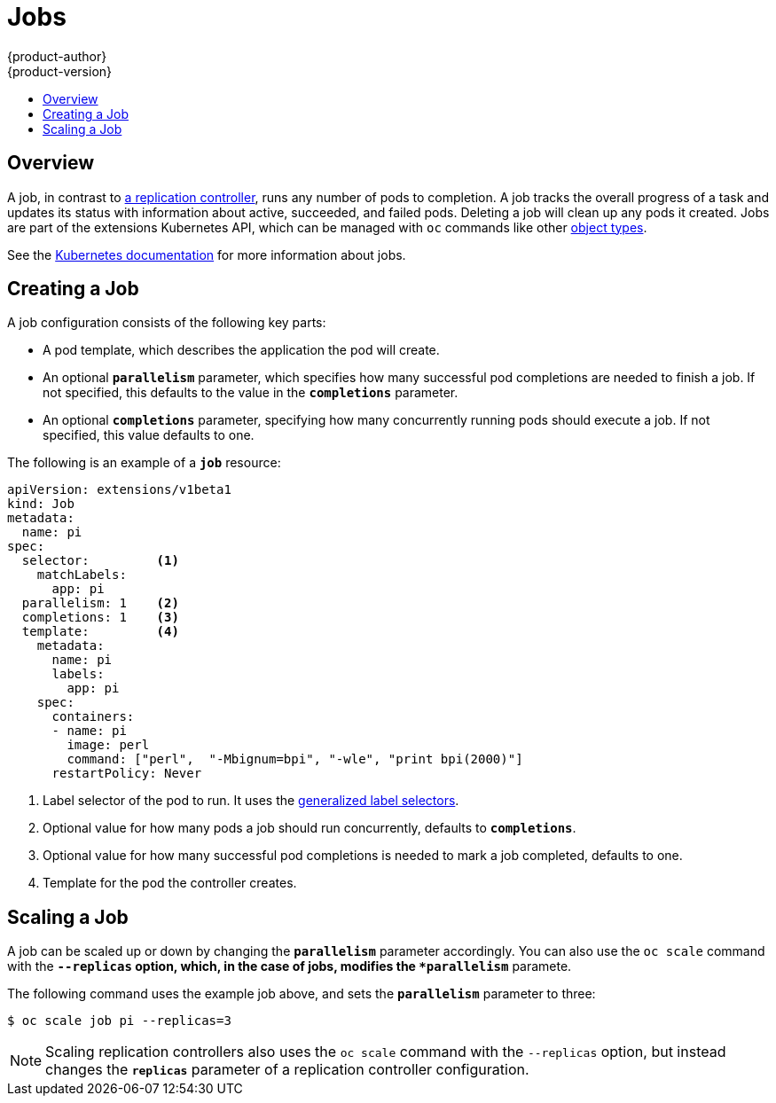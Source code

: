 = Jobs
{product-author}
{product-version}
:data-uri:
:icons:
:experimental:
:toc: macro
:toc-title:
:prewrap!:

toc::[]

== Overview
A job, in contrast to
link:../architecture/core_concepts/deployments.html#replication-controllers[a
replication controller], runs any number of pods to completion. A job tracks the
overall progress of a task and updates its status with information about active,
succeeded, and failed pods. Deleting a job will clean up any pods it created.
Jobs are part of the extensions Kubernetes API, which can be managed with `oc` commands like other
link:../cli_reference/basic_cli_operations.html#object-types[object types].

See the
https://github.com/kubernetes/kubernetes/blob/master/docs/user-guide/jobs.md[Kubernetes
documentation] for more information about jobs.

[[creating-a-job]]

== Creating a Job

A job configuration consists of the following key parts:

- A pod template, which describes the application the pod will create.
- An optional `*parallelism*` parameter, which specifies how many successful pod completions are needed to finish a job. If not specified, this defaults to
 the value in the `*completions*` parameter.
- An optional `*completions*` parameter, specifying how many concurrently running pods should execute a job. If not specified, this value defaults to one.

The following is an example of a `*job*` resource:

====
[source,yaml]
----
apiVersion: extensions/v1beta1
kind: Job
metadata:
  name: pi
spec:
  selector:         <1>
    matchLabels:
      app: pi
  parallelism: 1    <2>
  completions: 1    <3>
  template:         <4>
    metadata:
      name: pi
      labels:
        app: pi
    spec:
      containers:
      - name: pi
        image: perl
        command: ["perl",  "-Mbignum=bpi", "-wle", "print bpi(2000)"]
      restartPolicy: Never
----

1. Label selector of the pod to run. It uses the https://github.com/kubernetes/kubernetes/blob/master/docs/user-guide/labels.md#label-selectors[generalized label selectors].
2. Optional value for how many pods a job should run concurrently, defaults to `*completions*`.
3. Optional value for how many successful pod completions is needed to mark a job completed, defaults to one.
4. Template for the pod the controller creates.
====


[[scaling-a-job]]

== Scaling a Job

A job can be scaled up or down by changing the `*parallelism*` parameter
accordingly. You can also use the `oc scale` command with the `*--replicas`
option, which, in the case of jobs, modifies the `*parallelism*` paramete.

The following command uses the example job above, and sets the `*parallelism*`
parameter to three:

====
----
$ oc scale job pi --replicas=3
----
====

[NOTE]
Scaling replication controllers also uses the `oc scale` command with the
`--replicas` option, but instead changes the `*replicas*` parameter of a
replication controller configuration.
